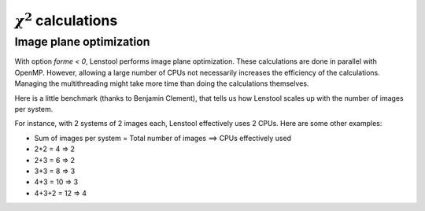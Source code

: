 :math:`\chi^2` calculations
===========================

.. _Chi2:

Image plane optimization
------------------------

With option *forme < 0*, Lenstool performs image plane optimization.
These calculations are done in parallel with OpenMP. However, allowing a
large number of CPUs not necessarily increases the efficiency of the
calculations. Managing the multithreading might take more time than
doing the calculations themselves.

Here is a little benchmark (thanks to Benjamin Clement), that tells us
how Lenstool scales up with the number of images per system.

For instance, with 2 systems of 2 images each, Lenstool effectively uses
2 CPUs. Here are some other examples:

-  Sum of images per system = Total number of images ==> CPUs
   effectively used
-  2+2 = 4 => 2
-  2+3 = 6 => 2
-  3+3 = 8 => 3
-  4+3 = 10 => 3
-  4+3+2 = 12 => 4
